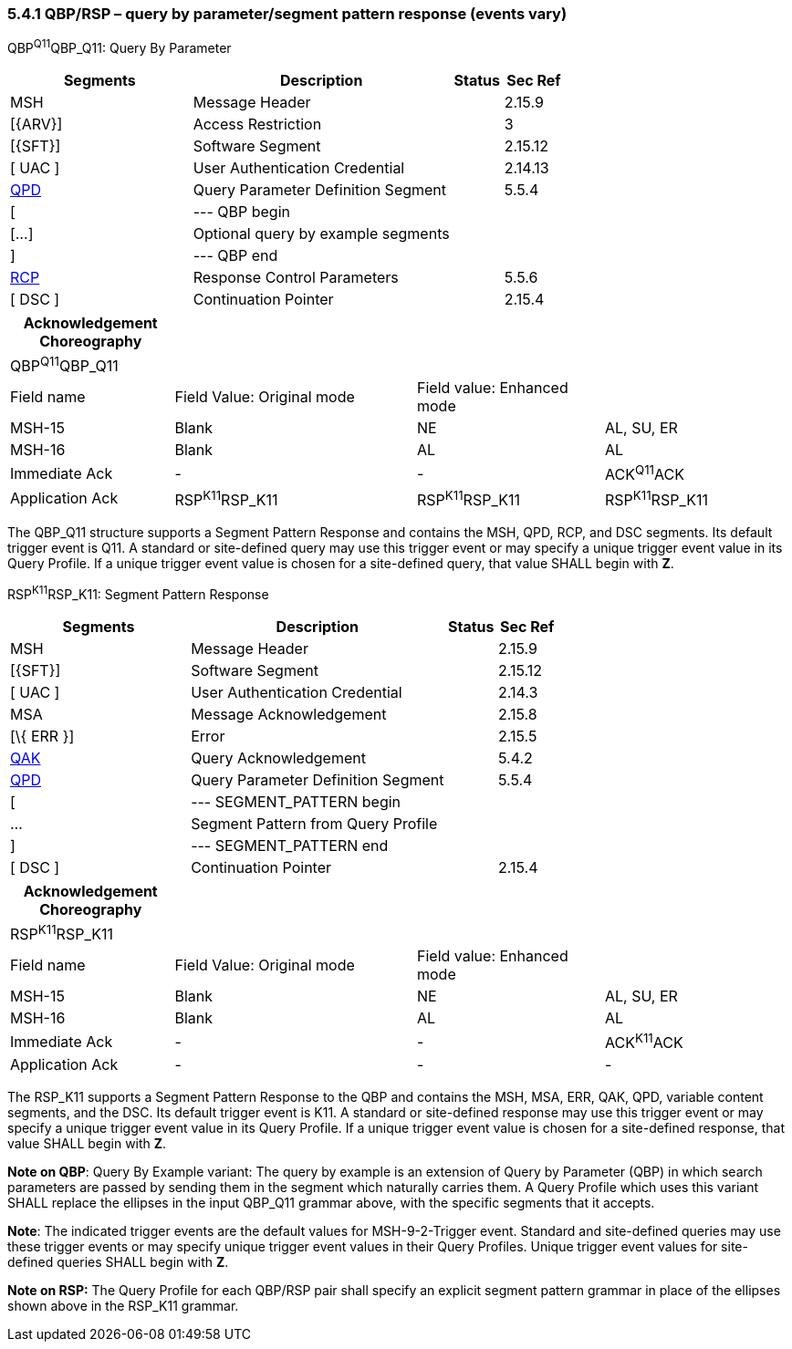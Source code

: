 === 5.4.1 QBP/RSP – query by parameter/segment pattern response (events vary)

QBP^Q11^QBP_Q11: Query By Parameter

[width="100%",cols="33%,47%,9%,11%",options="header",]
|===
|Segments |Description |Status |Sec Ref
|MSH |Message Header | |2.15.9
|[\{ARV}] |Access Restriction | |3
|[\{SFT}] |Software Segment | |2.15.12
|[ UAC ] |User Authentication Credential | |2.14.13
|link:#QPD[QPD] |Query Parameter Definition Segment | |5.5.4
|[ |--- QBP begin | |
|[...] |Optional query by example segments | |
|] |--- QBP end | |
|link:#RCP[RCP] |Response Control Parameters | |5.5.6
|[ DSC ] |Continuation Pointer | |2.15.4
|===

[width="100%",cols="21%,31%,24%,24%",options="header",]
|===
|Acknowledgement Choreography | | |
|QBP^Q11^QBP_Q11 | | |
|Field name |Field Value: Original mode |Field value: Enhanced mode |
|MSH-15 |Blank |NE |AL, SU, ER
|MSH-16 |Blank |AL |AL
|Immediate Ack |- |- |ACK^Q11^ACK
|Application Ack |RSP^K11^RSP_K11 |RSP^K11^RSP_K11 |RSP^K11^RSP_K11
|===

The QBP_Q11 structure supports a Segment Pattern Response and contains the MSH, QPD, RCP, and DSC segments. Its default trigger event is Q11. A standard or site-defined query may use this trigger event or may specify a unique trigger event value in its Query Profile. If a unique trigger event value is chosen for a site-defined query, that value SHALL begin with *Z*.

RSP^K11^RSP_K11: Segment Pattern Response

[width="100%",cols="33%,47%,9%,11%",options="header",]
|===
|Segments |Description |Status |Sec Ref
|MSH |Message Header | |2.15.9
|[\{SFT}] |Software Segment | |2.15.12
|[ UAC ] |User Authentication Credential | |2.14.3
|MSA |Message Acknowledgement | |2.15.8
|[\{ ERR }] |Error | |2.15.5
|link:#QAK[QAK] |Query Acknowledgement | |5.4.2
|link:#QPD[QPD] |Query Parameter Definition Segment | |5.5.4
|[ |--- SEGMENT_PATTERN begin | |
|... |Segment Pattern from Query Profile | |
|] |--- SEGMENT_PATTERN end | |
|[ DSC ] |Continuation Pointer | |2.15.4
|===

[width="100%",cols="21%,31%,24%,24%",options="header",]
|===
|Acknowledgement Choreography | | |
|RSP^K11^RSP_K11 | | |
|Field name |Field Value: Original mode |Field value: Enhanced mode |
|MSH-15 |Blank |NE |AL, SU, ER
|MSH-16 |Blank |AL |AL
|Immediate Ack |- |- |ACK^K11^ACK
|Application Ack |- |- |-
|===

The RSP_K11 supports a Segment Pattern Response to the QBP and contains the MSH, MSA, ERR, QAK, QPD, variable content segments, and the DSC. Its default trigger event is K11. A standard or site-defined response may use this trigger event or may specify a unique trigger event value in its Query Profile. If a unique trigger event value is chosen for a site-defined response, that value SHALL begin with *Z*.

*Note on QBP*: Query By Example variant: The query by example is an extension of Query by Parameter (QBP) in which search parameters are passed by sending them in the segment which naturally carries them. A Query Profile which uses this variant SHALL replace the ellipses in the input QBP_Q11 grammar above, with the specific segments that it accepts.

*Note*: The indicated trigger events are the default values for MSH-9-2-Trigger event. Standard and site-defined queries may use these trigger events or may specify unique trigger event values in their Query Profiles. Unique trigger event values for site-defined queries SHALL begin with *Z*.

*Note on RSP:* The Query Profile for each QBP/RSP pair shall specify an explicit segment pattern grammar in place of the ellipses shown above in the RSP_K11 grammar.

